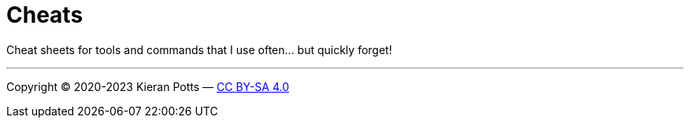 = Cheats

Cheat sheets for tools and commands that I use often… but quickly forget!

''''
Copyright © 2020-2023 Kieran Potts — link:LICENSE.txt[CC BY-SA 4.0]
